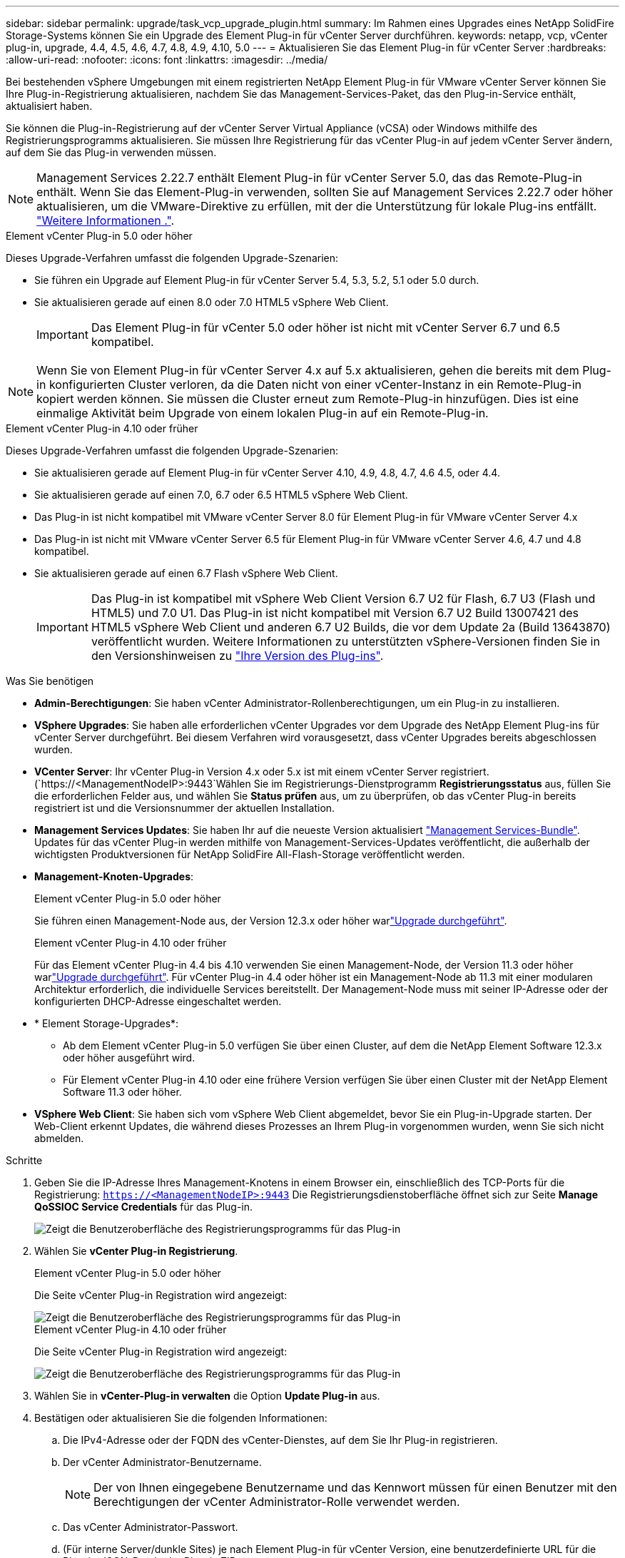 ---
sidebar: sidebar 
permalink: upgrade/task_vcp_upgrade_plugin.html 
summary: Im Rahmen eines Upgrades eines NetApp SolidFire Storage-Systems können Sie ein Upgrade des Element Plug-in für vCenter Server durchführen. 
keywords: netapp, vcp, vCenter plug-in, upgrade, 4.4, 4.5, 4.6, 4.7, 4.8, 4.9, 4.10, 5.0 
---
= Aktualisieren Sie das Element Plug-in für vCenter Server
:hardbreaks:
:allow-uri-read: 
:nofooter: 
:icons: font
:linkattrs: 
:imagesdir: ../media/


[role="lead"]
Bei bestehenden vSphere Umgebungen mit einem registrierten NetApp Element Plug-in für VMware vCenter Server können Sie Ihre Plug-in-Registrierung aktualisieren, nachdem Sie das Management-Services-Paket, das den Plug-in-Service enthält, aktualisiert haben.

Sie können die Plug-in-Registrierung auf der vCenter Server Virtual Appliance (vCSA) oder Windows mithilfe des Registrierungsprogramms aktualisieren. Sie müssen Ihre Registrierung für das vCenter Plug-in auf jedem vCenter Server ändern, auf dem Sie das Plug-in verwenden müssen.


NOTE: Management Services 2.22.7 enthält Element Plug-in für vCenter Server 5.0, das das Remote-Plug-in enthält. Wenn Sie das Element-Plug-in verwenden, sollten Sie auf Management Services 2.22.7 oder höher aktualisieren, um die VMware-Direktive zu erfüllen, mit der die Unterstützung für lokale Plug-ins entfällt. https://kb.vmware.com/s/article/87880["Weitere Informationen ."^].

[role="tabbed-block"]
====
.Element vCenter Plug-in 5.0 oder höher
--
Dieses Upgrade-Verfahren umfasst die folgenden Upgrade-Szenarien:

* Sie führen ein Upgrade auf Element Plug-in für vCenter Server 5.4, 5.3, 5.2, 5.1 oder 5.0 durch.
* Sie aktualisieren gerade auf einen 8.0 oder 7.0 HTML5 vSphere Web Client.
+

IMPORTANT: Das Element Plug-in für vCenter 5.0 oder höher ist nicht mit vCenter Server 6.7 und 6.5 kompatibel.




NOTE: Wenn Sie von Element Plug-in für vCenter Server 4.x auf 5.x aktualisieren, gehen die bereits mit dem Plug-in konfigurierten Cluster verloren, da die Daten nicht von einer vCenter-Instanz in ein Remote-Plug-in kopiert werden können. Sie müssen die Cluster erneut zum Remote-Plug-in hinzufügen. Dies ist eine einmalige Aktivität beim Upgrade von einem lokalen Plug-in auf ein Remote-Plug-in.

--
.Element vCenter Plug-in 4.10 oder früher
--
Dieses Upgrade-Verfahren umfasst die folgenden Upgrade-Szenarien:

* Sie aktualisieren gerade auf Element Plug-in für vCenter Server 4.10, 4.9, 4.8, 4.7, 4.6 4.5, oder 4.4.
* Sie aktualisieren gerade auf einen 7.0, 6.7 oder 6.5 HTML5 vSphere Web Client.
+
[IMPORTANT]
====
** Das Plug-in ist nicht kompatibel mit VMware vCenter Server 8.0 für Element Plug-in für VMware vCenter Server 4.x
** Das Plug-in ist nicht mit VMware vCenter Server 6.5 für Element Plug-in für VMware vCenter Server 4.6, 4.7 und 4.8 kompatibel.


====
* Sie aktualisieren gerade auf einen 6.7 Flash vSphere Web Client.
+

IMPORTANT: Das Plug-in ist kompatibel mit vSphere Web Client Version 6.7 U2 für Flash, 6.7 U3 (Flash und HTML5) und 7.0 U1. Das Plug-in ist nicht kompatibel mit Version 6.7 U2 Build 13007421 des HTML5 vSphere Web Client und anderen 6.7 U2 Builds, die vor dem Update 2a (Build 13643870) veröffentlicht wurden. Weitere Informationen zu unterstützten vSphere-Versionen finden Sie in den Versionshinweisen zu https://docs.netapp.com/us-en/vcp/rn_relatedrn_vcp.html#netapp-element-plug-in-for-vcenter-server["Ihre Version des Plug-ins"^].



--
====
.Was Sie benötigen
* *Admin-Berechtigungen*: Sie haben vCenter Administrator-Rollenberechtigungen, um ein Plug-in zu installieren.
* *VSphere Upgrades*: Sie haben alle erforderlichen vCenter Upgrades vor dem Upgrade des NetApp Element Plug-ins für vCenter Server durchgeführt. Bei diesem Verfahren wird vorausgesetzt, dass vCenter Upgrades bereits abgeschlossen wurden.
* *VCenter Server*: Ihr vCenter Plug-in Version 4.x oder 5.x ist mit einem vCenter Server registriert. (`https://<ManagementNodeIP>:9443`Wählen Sie im Registrierungs-Dienstprogramm *Registrierungsstatus* aus, füllen Sie die erforderlichen Felder aus, und wählen Sie *Status prüfen* aus, um zu überprüfen, ob das vCenter Plug-in bereits registriert ist und die Versionsnummer der aktuellen Installation.
* *Management Services Updates*: Sie haben Ihr auf die neueste Version aktualisiert https://mysupport.netapp.com/site/products/all/details/mgmtservices/downloads-tab["Management Services-Bundle"^]. Updates für das vCenter Plug-in werden mithilfe von Management-Services-Updates veröffentlicht, die außerhalb der wichtigsten Produktversionen für NetApp SolidFire All-Flash-Storage veröffentlicht werden.
* *Management-Knoten-Upgrades*:
+
[role="tabbed-block"]
====
.Element vCenter Plug-in 5.0 oder höher
--
Sie führen einen Management-Node aus, der Version 12.3.x oder höher warlink:task_hcc_upgrade_management_node.html["Upgrade durchgeführt"].

--
.Element vCenter Plug-in 4.10 oder früher
--
Für das Element vCenter Plug-in 4.4 bis 4.10 verwenden Sie einen Management-Node, der Version 11.3 oder höher warlink:task_hcc_upgrade_management_node.html["Upgrade durchgeführt"]. Für vCenter Plug-in 4.4 oder höher ist ein Management-Node ab 11.3 mit einer modularen Architektur erforderlich, die individuelle Services bereitstellt. Der Management-Node muss mit seiner IP-Adresse oder der konfigurierten DHCP-Adresse eingeschaltet werden.

--
====
* * Element Storage-Upgrades*:
+
** Ab dem Element vCenter Plug-in 5.0 verfügen Sie über einen Cluster, auf dem die NetApp Element Software 12.3.x oder höher ausgeführt wird.
** Für Element vCenter Plug-in 4.10 oder eine frühere Version verfügen Sie über einen Cluster mit der NetApp Element Software 11.3 oder höher.


* *VSphere Web Client*: Sie haben sich vom vSphere Web Client abgemeldet, bevor Sie ein Plug-in-Upgrade starten. Der Web-Client erkennt Updates, die während dieses Prozesses an Ihrem Plug-in vorgenommen wurden, wenn Sie sich nicht abmelden.


.Schritte
. Geben Sie die IP-Adresse Ihres Management-Knotens in einem Browser ein, einschließlich des TCP-Ports für die Registrierung:
`https://<ManagementNodeIP>:9443` Die Registrierungsdienstoberfläche öffnet sich zur Seite *Manage QoSSIOC Service Credentials* für das Plug-in.
+
image::vcp_registration_utility_ui_qossioc.png[Zeigt die Benutzeroberfläche des Registrierungsprogramms für das Plug-in]

. Wählen Sie *vCenter Plug-in Registrierung*.
+
[role="tabbed-block"]
====
.Element vCenter Plug-in 5.0 oder höher
--
Die Seite vCenter Plug-in Registration wird angezeigt:

image::vcp_remote_plugin_registration_ui.png[Zeigt die Benutzeroberfläche des Registrierungsprogramms für das Plug-in]

--
.Element vCenter Plug-in 4.10 oder früher
--
Die Seite vCenter Plug-in Registration wird angezeigt:

image::vcp_registration_utility_ui.png[Zeigt die Benutzeroberfläche des Registrierungsprogramms für das Plug-in]

--
====
. Wählen Sie in *vCenter-Plug-in verwalten* die Option *Update Plug-in* aus.
. Bestätigen oder aktualisieren Sie die folgenden Informationen:
+
.. Die IPv4-Adresse oder der FQDN des vCenter-Dienstes, auf dem Sie Ihr Plug-in registrieren.
.. Der vCenter Administrator-Benutzername.
+

NOTE: Der von Ihnen eingegebene Benutzername und das Kennwort müssen für einen Benutzer mit den Berechtigungen der vCenter Administrator-Rolle verwendet werden.

.. Das vCenter Administrator-Passwort.
.. (Für interne Server/dunkle Sites) je nach Element Plug-in für vCenter Version, eine benutzerdefinierte URL für die Plug-in-JSON-Datei oder Plug-in ZIP:
+
[role="tabbed-block"]
====
.Element vCenter Plug-in 5.0 oder höher
--
Eine benutzerdefinierte URL für die JSON-Plug-in-Datei.


NOTE: Sie können *Benutzerdefinierte URL* wählen, um die URL anzupassen, wenn Sie einen HTTP- oder HTTPS-Server (dunkle Site) verwenden oder den JSON-Dateinamen oder die Netzwerkeinstellungen geändert haben. Weitere Konfigurationsschritte, wenn Sie eine URL anpassen möchten, finden Sie in der Dokumentation zum Element Plug-in für vCenter Server zum Ändern von vCenter-Eigenschaften für einen internen HTTP-Server (Dark Site).

--
.Element vCenter Plug-in 4.10 oder früher
--
Eine benutzerdefinierte URL für die Plug-in-ZIP.


NOTE: Sie können *Benutzerdefinierte URL* wählen, um die URL anzupassen, wenn Sie einen HTTP- oder HTTPS-Server (dunkle Site) verwenden oder den ZIP-Dateinamen oder die Netzwerkeinstellungen geändert haben. Weitere Konfigurationsschritte, wenn Sie eine URL anpassen möchten, finden Sie in der Dokumentation zum Element Plug-in für vCenter Server zum Ändern von vCenter-Eigenschaften für einen internen HTTP-Server (Dark Site).

--
====


. Wählen Sie *Aktualisieren*.
+
Ein Banner erscheint in der Benutzeroberfläche des Registrierungsprogramms, wenn die Registrierung erfolgreich ist.

. Melden Sie sich beim vSphere Web Client als vCenter Administrator an. Wenn Sie bereits beim vSphere Web Client angemeldet sind, müssen Sie sich zuerst abmelden, zwei bis drei Minuten warten und sich erneut anmelden.
+

NOTE: Durch diese Aktion wird eine neue Datenbank erstellt und die Installation im vSphere Web Client abgeschlossen.

. Suchen Sie im vSphere Web Client nach den folgenden abgeschlossenen Aufgaben in der Tasküberwachung, um sicherzustellen, dass die Installation abgeschlossen ist: `Download plug-in` Und `Deploy plug-in`.
. Überprüfen Sie, ob die Plug-in-Erweiterungspunkte auf der Registerkarte *Shortcuts* des vSphere Web Clients und im Seitenfenster angezeigt werden.
+
[role="tabbed-block"]
====
.Element vCenter Plug-in 5.0 oder höher
--
Der Erweiterungspunkt für das Remote-Plugin von NetApp Element wird angezeigt:

image::vcp_remote_plugin_icons_home_page.png[Zeigt die Plug-in-Erweiterungspunkte nach einem erfolgreichen Upgrade oder einer erfolgreichen Installation für Element Plug-in 5.1 oder höher]

--
.Element vCenter Plug-in 4.10 oder früher
--
Die Erweiterungspunkte der NetApp Element-Konfiguration und -Verwaltung werden angezeigt:

image::vcp_shortcuts_page_accessing_plugin.png[Zeigt die Plug-in-Erweiterungspunkte nach einem erfolgreichen Upgrade oder einer erfolgreichen Installation für Element Plug-in 4.10 oder früher]

--
====
+
[NOTE]
====
Wenn die vCenter Plug-in-Symbole nicht angezeigt werden, lesen Sie die link:https://docs.netapp.com/us-en/vcp/vcp_reference_troubleshoot_vcp.html#plug-in-registration-successful-but-icons-do-not-appear-in-web-client["Element Plug-in für vCenter Server"^] Dokumentation zur Fehlerbehebung beim Plug-in.

Nach dem Upgrade auf das NetApp Element-Plug-in für vCenter Server 4.8 oder höher mit VMware vCenter Server 6.7U1, wenn die Speicher-Cluster nicht aufgeführt sind oder ein Serverfehler in den Abschnitten *Cluster* und *QoSSIOC-Einstellungen* der NetApp Element-Konfiguration angezeigt wird, lesen Sie die link:https://docs.netapp.com/us-en/vcp/vcp_reference_troubleshoot_vcp.html#error_vcp48_67u1["Element Plug-in für vCenter Server"^] Dokumentation zur Fehlerbehebung dieser Fehler.

====
. Überprüfen Sie die Versionsänderung auf der Registerkarte *über* im Erweiterungspunkt * NetApp Element Konfiguration* des Plug-ins.
+
Die folgenden Versionsdetails bzw. Details zu einer neueren Version sollten angezeigt werden:

+
[listing]
----
NetApp Element Plug-in Version: 5.4
NetApp Element Plug-in Build Number: 1
----



NOTE: Das vCenter Plug-in enthält Online-Hilfeinhalte. Um sicherzustellen, dass Ihre Hilfe die neuesten Inhalte enthält, löschen Sie Ihren Browser-Cache, nachdem Sie Ihr Plug-in aktualisiert haben.



== Weitere Informationen

* https://docs.netapp.com/us-en/element-software/index.html["Dokumentation von SolidFire und Element Software"]
* https://docs.netapp.com/us-en/vcp/index.html["NetApp Element Plug-in für vCenter Server"^]

